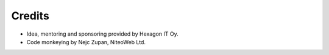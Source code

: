 Credits
=======

* Idea, mentoring and sponsoring provided by Hexagon IT Oy.
* Code monkeying by Nejc Zupan, NiteoWeb Ltd.